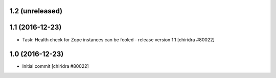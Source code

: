 1.2 (unreleased)
----------------

1.1 (2016-12-23)
----------------
* Task: Health check for Zope instances can be fooled
  - release version 1.1
  [chiridra #80022]


1.0 (2016-12-23)
----------------
* Initial commit
  [chiridra #80022]
